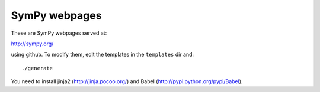 SymPy webpages
==============

These are SymPy webpages served at:

http://sympy.org/

using github. To modify them, edit the templates in the ``templates`` dir and::

    ./generate

You need to install jinja2 (http://jinja.pocoo.org/) and Babel
(http://pypi.python.org/pypi/Babel).
